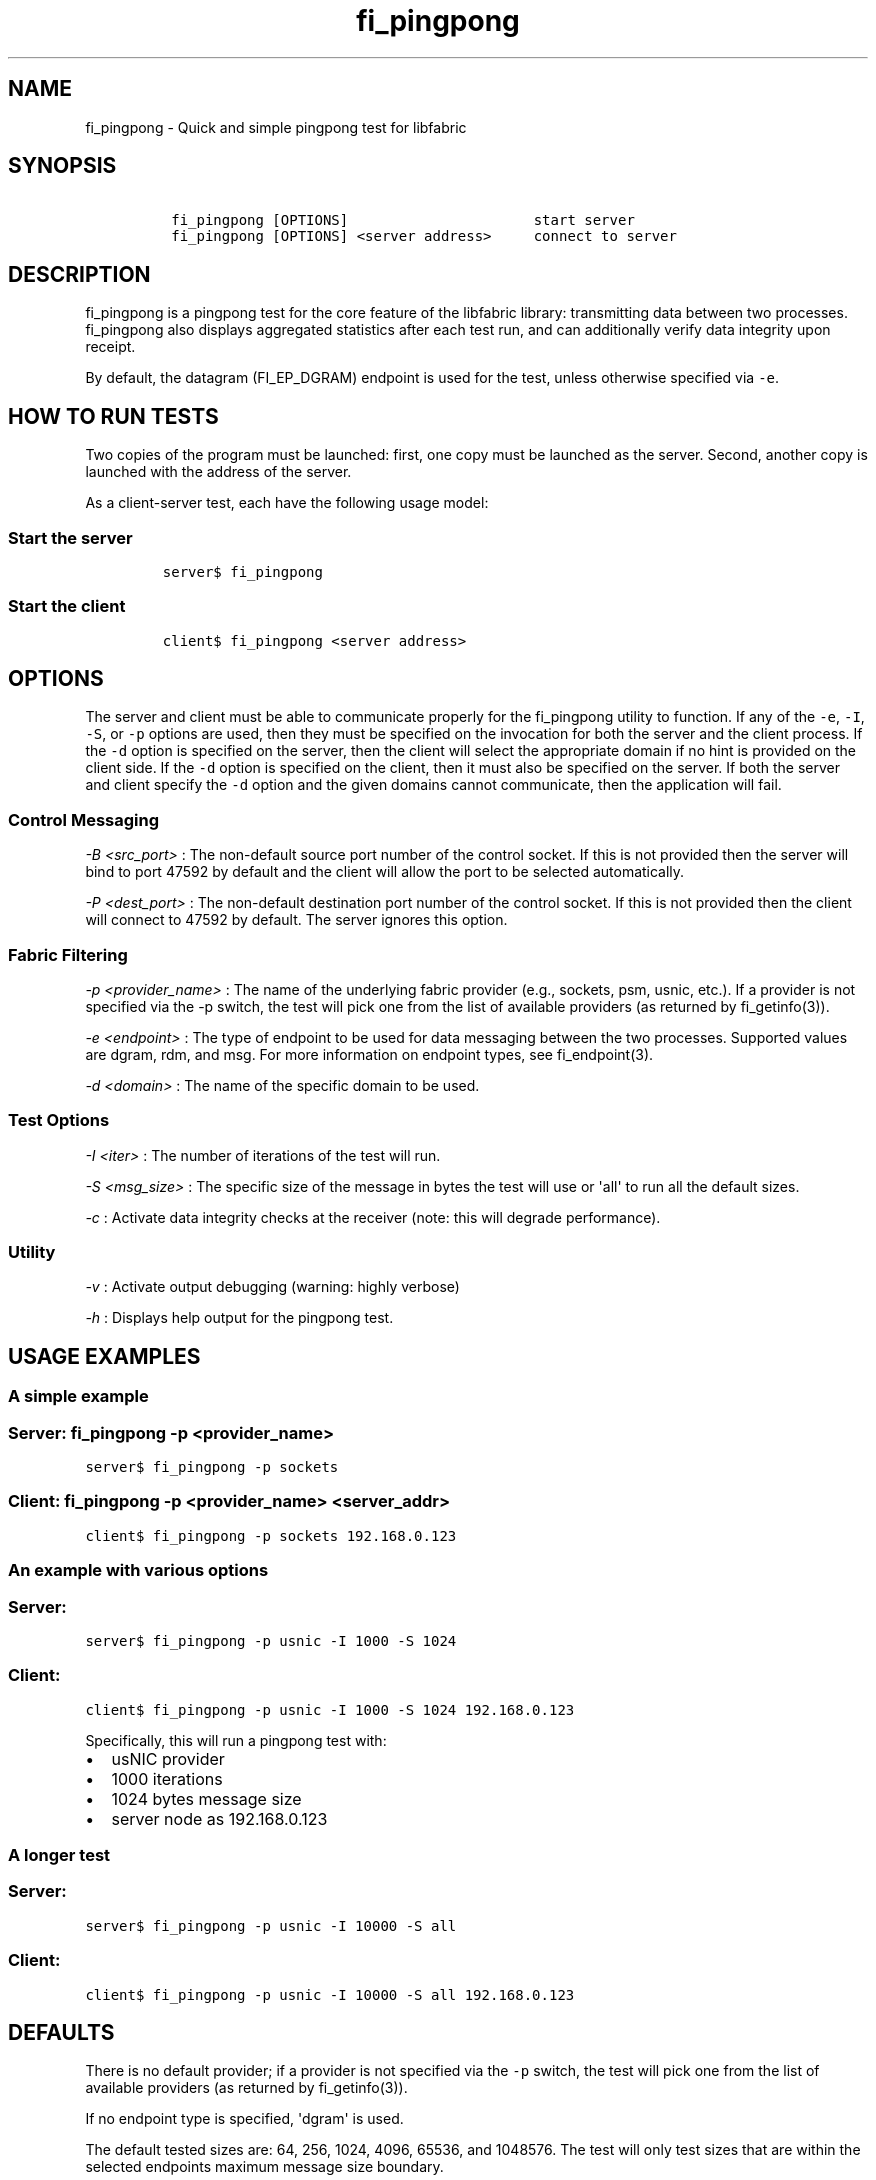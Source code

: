 .TH "fi_pingpong" "1" "2017\-12\-01" "Libfabric Programmer\[aq]s Manual" "\@VERSION\@"
.SH NAME
.PP
fi_pingpong \- Quick and simple pingpong test for libfabric
.SH SYNOPSIS
.IP
.nf
\f[C]
\ fi_pingpong\ [OPTIONS]\ \ \ \ \ \ \ \ \ \ \ \ \ \ \ \ \ \ \ \ \ \ start\ server
\ fi_pingpong\ [OPTIONS]\ <server\ address>\ \ \ \ \ connect\ to\ server
\f[]
.fi
.SH DESCRIPTION
.PP
fi_pingpong is a pingpong test for the core feature of the libfabric
library: transmitting data between two processes.
fi_pingpong also displays aggregated statistics after each test run, and
can additionally verify data integrity upon receipt.
.PP
By default, the datagram (FI_EP_DGRAM) endpoint is used for the test,
unless otherwise specified via \f[C]\-e\f[].
.SH HOW TO RUN TESTS
.PP
Two copies of the program must be launched: first, one copy must be
launched as the server.
Second, another copy is launched with the address of the server.
.PP
As a client\-server test, each have the following usage model:
.SS Start the server
.IP
.nf
\f[C]
server$\ fi_pingpong
\f[]
.fi
.SS Start the client
.IP
.nf
\f[C]
client$\ fi_pingpong\ <server\ address>
\f[]
.fi
.SH OPTIONS
.PP
The server and client must be able to communicate properly for the
fi_pingpong utility to function.
If any of the \f[C]\-e\f[], \f[C]\-I\f[], \f[C]\-S\f[], or \f[C]\-p\f[]
options are used, then they must be specified on the invocation for both
the server and the client process.
If the \f[C]\-d\f[] option is specified on the server, then the client
will select the appropriate domain if no hint is provided on the client
side.
If the \f[C]\-d\f[] option is specified on the client, then it must also
be specified on the server.
If both the server and client specify the \f[C]\-d\f[] option and the
given domains cannot communicate, then the application will fail.
.SS Control Messaging
.PP
\f[I]\-B <src_port>\f[] : The non\-default source port number of the
control socket.
If this is not provided then the server will bind to port 47592 by
default and the client will allow the port to be selected automatically.
.PP
\f[I]\-P <dest_port>\f[] : The non\-default destination port number of
the control socket.
If this is not provided then the client will connect to 47592 by
default.
The server ignores this option.
.SS Fabric Filtering
.PP
\f[I]\-p <provider_name>\f[] : The name of the underlying fabric
provider (e.g., sockets, psm, usnic, etc.).
If a provider is not specified via the \-p switch, the test will pick
one from the list of available providers (as returned by fi_getinfo(3)).
.PP
\f[I]\-e <endpoint>\f[] : The type of endpoint to be used for data
messaging between the two processes.
Supported values are dgram, rdm, and msg.
For more information on endpoint types, see fi_endpoint(3).
.PP
\f[I]\-d <domain>\f[] : The name of the specific domain to be used.
.SS Test Options
.PP
\f[I]\-I <iter>\f[] : The number of iterations of the test will run.
.PP
\f[I]\-S <msg_size>\f[] : The specific size of the message in bytes the
test will use or \[aq]all\[aq] to run all the default sizes.
.PP
\f[I]\-c\f[] : Activate data integrity checks at the receiver (note:
this will degrade performance).
.SS Utility
.PP
\f[I]\-v\f[] : Activate output debugging (warning: highly verbose)
.PP
\f[I]\-h\f[] : Displays help output for the pingpong test.
.SH USAGE EXAMPLES
.SS A simple example
.SS Server: \f[C]fi_pingpong\ \-p\ <provider_name>\f[]
.PP
\f[C]server$\ fi_pingpong\ \-p\ sockets\f[]
.SS Client: \f[C]fi_pingpong\ \-p\ <provider_name>\ <server_addr>\f[]
.PP
\f[C]client$\ fi_pingpong\ \-p\ sockets\ 192.168.0.123\f[]
.SS An example with various options
.SS Server:
.PP
\f[C]server$\ fi_pingpong\ \-p\ usnic\ \-I\ 1000\ \-S\ 1024\f[]
.SS Client:
.PP
\f[C]client$\ fi_pingpong\ \-p\ usnic\ \-I\ 1000\ \-S\ 1024\ 192.168.0.123\f[]
.PP
Specifically, this will run a pingpong test with:
.IP \[bu] 2
usNIC provider
.IP \[bu] 2
1000 iterations
.IP \[bu] 2
1024 bytes message size
.IP \[bu] 2
server node as 192.168.0.123
.SS A longer test
.SS Server:
.PP
\f[C]server$\ fi_pingpong\ \-p\ usnic\ \-I\ 10000\ \-S\ all\f[]
.SS Client:
.PP
\f[C]client$\ fi_pingpong\ \-p\ usnic\ \-I\ 10000\ \-S\ all\ 192.168.0.123\f[]
.SH DEFAULTS
.PP
There is no default provider; if a provider is not specified via the
\f[C]\-p\f[] switch, the test will pick one from the list of available
providers (as returned by fi_getinfo(3)).
.PP
If no endpoint type is specified, \[aq]dgram\[aq] is used.
.PP
The default tested sizes are: 64, 256, 1024, 4096, 65536, and 1048576.
The test will only test sizes that are within the selected endpoints
maximum message size boundary.
.SH OUTPUT
.PP
Each test generates data messages which are accounted for.
Specifically, the displayed statistics at the end are :
.IP \[bu] 2
\f[I]bytes\f[] : number of bytes per message sent
.IP \[bu] 2
\f[I]#sent\f[] : number of messages (ping) sent from the client to the
server
.IP \[bu] 2
\f[I]#ack\f[] : number of replies (pong) of the server received by the
client
.IP \[bu] 2
\f[I]total\f[] : amount of memory exchanged between the processes
.IP \[bu] 2
\f[I]time\f[] : duration of this single test
.IP \[bu] 2
\f[I]MB/sec\f[] : throughput computed from \f[I]total\f[] and
\f[I]time\f[]
.IP \[bu] 2
\f[I]usec/xfer\f[] : average time for transferring a message outbound
(ping or pong) in microseconds
.IP \[bu] 2
\f[I]Mxfers/sec\f[] : average amount of transfers of message outbound
per second
.SH SEE ALSO
.PP
\f[C]fi_getinfo\f[](3), \f[C]fi_endpoint\f[](3) \f[C]fabric\f[](7),
.SH AUTHORS
OpenFabrics.
